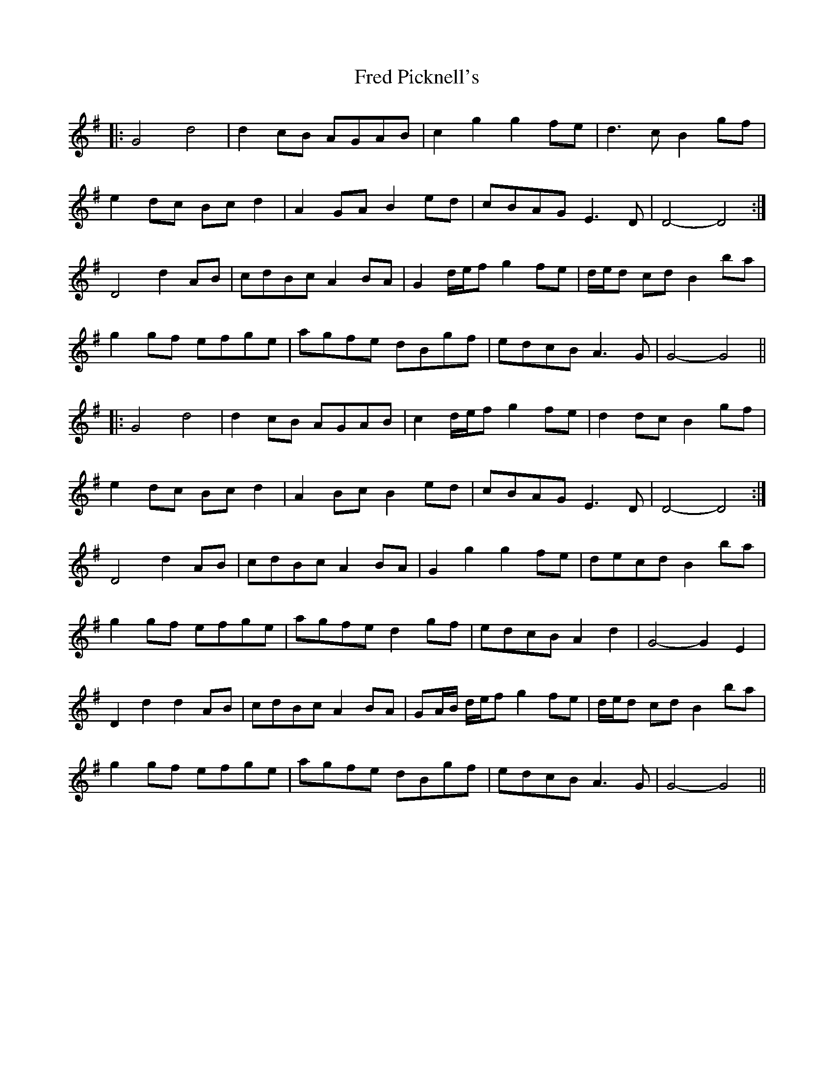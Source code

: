 X: 14055
T: Fred Picknell's
R: march
M: 
K: Gmajor
|:G4 d4|d2 cB AGAB|c2 g2 g2 fe|d3 c B2 gf|
e2 dc Bc d2|A2 GA B2 ed|cBAG E3 D|D4- D4:|
D4 d2 AB|cdBc A2 BA|G2 d/e/f g2 fe|d/e/d cd B2 ba|
g2 gf efge|agfe dBgf|edcB A3 G|G4- G4||
|:G4 d4|d2 cB AGAB|c2 d/e/f g2 fe|d2 dc B2 gf|
e2 dc Bc d2|A2 Bc B2 ed|cBAG E3 D|D4- D4:|
D4 d2 AB|cdBc A2 BA|G2 g2 g2 fe|decd B2 ba|
g2 gf efge|agfe d2 gf|edcB A2 d2|G4- G2 E2|
D2 d2 d2 AB|cdBc A2 BA|GA/B/ d/e/f g2 fe|d/e/d cd B2 ba|
g2 gf efge|agfe dBgf|edcB A3 G|G4- G4||

